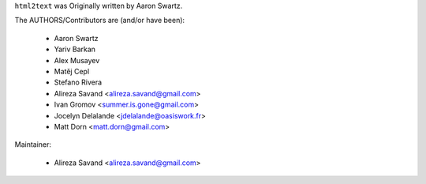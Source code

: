 ``html2text`` was Originally written by Aaron Swartz.

The AUTHORS/Contributors are (and/or have been):

    * Aaron Swartz
    * Yariv Barkan
    * Alex Musayev
    * Matěj Cepl
    * Stefano Rivera
    * Alireza Savand <alireza.savand@gmail.com>
    * Ivan Gromov <summer.is.gone@gmail.com>
    * Jocelyn Delalande <jdelalande@oasiswork.fr>
    * Matt Dorn <matt.dorn@gmail.com>

Maintainer:

    * Alireza Savand <alireza.savand@gmail.com>
